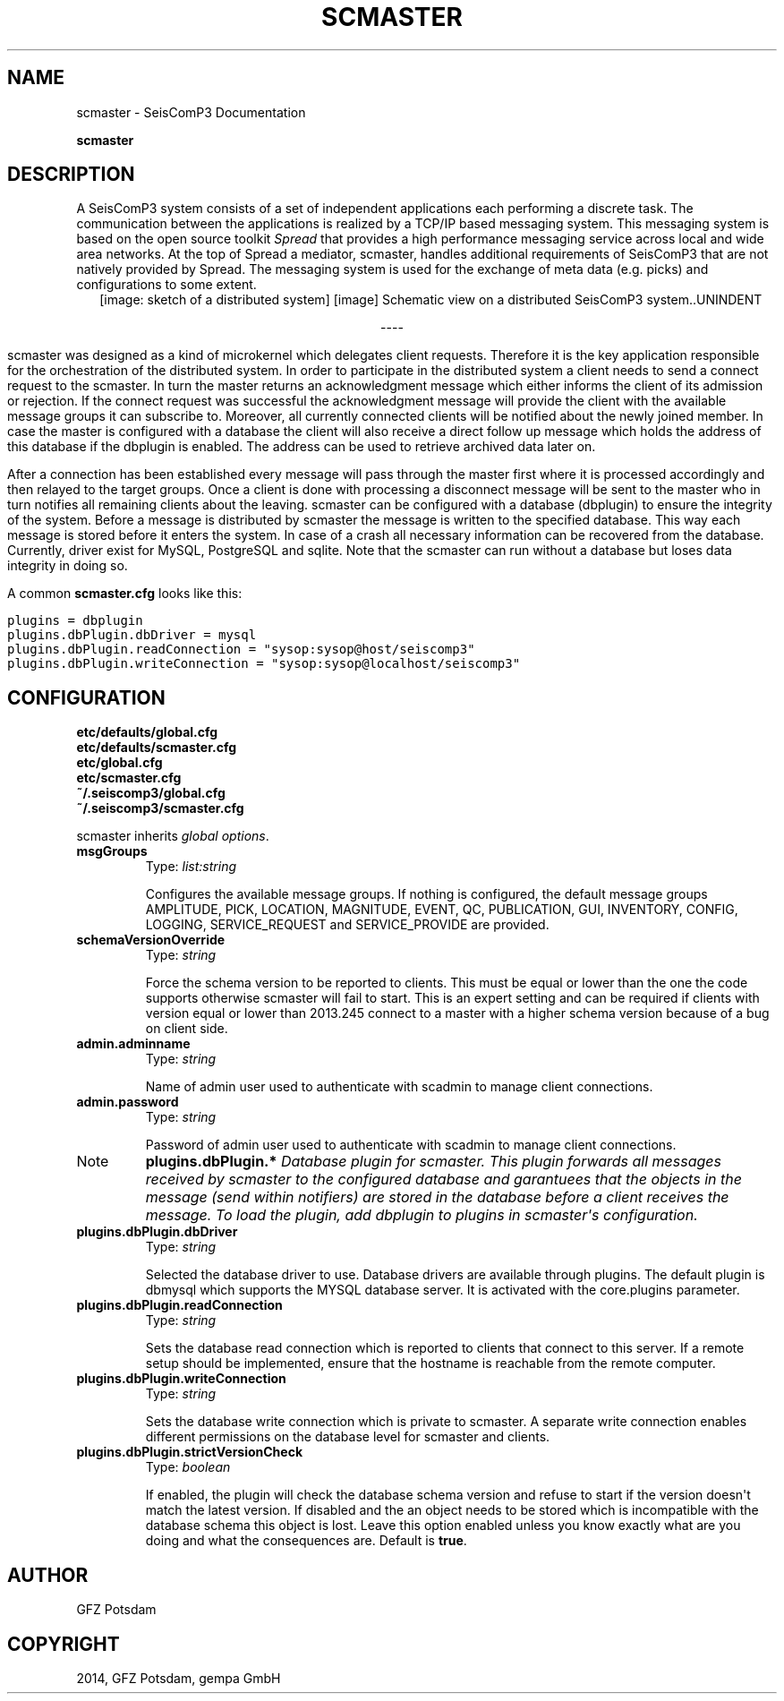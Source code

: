 .TH "SCMASTER" "1" "January 24, 2014" "2014.023" "SeisComP3"
.SH NAME
scmaster \- SeisComP3 Documentation
.
.nr rst2man-indent-level 0
.
.de1 rstReportMargin
\\$1 \\n[an-margin]
level \\n[rst2man-indent-level]
level margin: \\n[rst2man-indent\\n[rst2man-indent-level]]
-
\\n[rst2man-indent0]
\\n[rst2man-indent1]
\\n[rst2man-indent2]
..
.de1 INDENT
.\" .rstReportMargin pre:
. RS \\$1
. nr rst2man-indent\\n[rst2man-indent-level] \\n[an-margin]
. nr rst2man-indent-level +1
.\" .rstReportMargin post:
..
.de UNINDENT
. RE
.\" indent \\n[an-margin]
.\" old: \\n[rst2man-indent\\n[rst2man-indent-level]]
.nr rst2man-indent-level -1
.\" new: \\n[rst2man-indent\\n[rst2man-indent-level]]
.in \\n[rst2man-indent\\n[rst2man-indent-level]]u
..
.\" Man page generated from reStructeredText.
.
.sp
\fBscmaster\fP
.SH DESCRIPTION
.sp
A SeisComP3 system consists of a set of independent applications each performing a discrete task.
The communication between the applications is realized by a TCP/IP based messaging system.
This messaging system is based on the open source toolkit \fI\%Spread\fP that provides a high performance
messaging service across local and wide area networks. At the top of Spread a mediator,
scmaster, handles additional requirements of SeisComP3 that are not natively provided by Spread.
The messaging system is used for the exchange of meta data (e.g. picks) and configurations to some extent.
.INDENT 0.0
.INDENT 2.5
[image: sketch of a distributed system]
[image]
Schematic view on a distributed SeisComP3 system..UNINDENT
.UNINDENT

.sp
.ce
----

.ce 0
.sp
.sp
scmaster was designed as a kind of microkernel which delegates client requests. Therefore it
is the key application responsible for the orchestration of the distributed system. In order to participate
in the distributed system a client needs to send a connect request to the scmaster. In turn the master
returns an acknowledgment message which either informs the client of its admission or rejection. If the
connect request was successful the acknowledgment message will provide the client with the available message
groups it can subscribe to. Moreover, all currently connected clients will be notified about the newly joined
member. In case the master is configured with a database the client will also receive a direct follow up
message which holds the address of this database if the dbplugin is enabled. The address can be used to
retrieve archived data later on.
.sp
After a connection has been established every message will pass through the master first where it is
processed accordingly and then relayed to the target groups. Once a client is done with processing a disconnect
message will be sent to the master who in turn notifies all remaining clients about the leaving.
scmaster can be configured with a database (dbplugin) to ensure the integrity of the system. Before a message
is distributed by scmaster the message is written to the specified database. This way each message
is stored before it enters the system. In case of a crash all necessary information can be recovered
from the database. Currently, driver exist for MySQL, PostgreSQL and sqlite. Note that the scmaster can
run without a database but loses data integrity in doing so.
.sp
A common \fBscmaster.cfg\fP looks like this:
.sp
.nf
.ft C
plugins = dbplugin
plugins.dbPlugin.dbDriver = mysql
plugins.dbPlugin.readConnection = "sysop:sysop@host/seiscomp3"
plugins.dbPlugin.writeConnection = "sysop:sysop@localhost/seiscomp3"
.ft P
.fi
.SH CONFIGURATION
.nf
\fBetc/defaults/global.cfg\fP
\fBetc/defaults/scmaster.cfg\fP
\fBetc/global.cfg\fP
\fBetc/scmaster.cfg\fP
\fB~/.seiscomp3/global.cfg\fP
\fB~/.seiscomp3/scmaster.cfg\fP
.fi
.sp
.sp
scmaster inherits \fIglobal options\fP.
.INDENT 0.0
.TP
.B msgGroups
Type: \fIlist:string\fP
.sp
Configures the available message groups. If nothing is configured, the default message
groups AMPLITUDE, PICK, LOCATION, MAGNITUDE, EVENT, QC, PUBLICATION, GUI, INVENTORY,
CONFIG, LOGGING, SERVICE_REQUEST and SERVICE_PROVIDE are provided.
.UNINDENT
.INDENT 0.0
.TP
.B schemaVersionOverride
Type: \fIstring\fP
.sp
Force the schema version to be reported to clients. This must be equal
or lower than the one the code supports otherwise scmaster will fail to
start. This is an expert setting and can be required if clients with
version equal or lower than 2013.245 connect to a master with a higher
schema version because of a bug on client side.
.UNINDENT
.INDENT 0.0
.TP
.B admin.adminname
Type: \fIstring\fP
.sp
Name of admin user used to authenticate with scadmin to manage
client connections.
.UNINDENT
.INDENT 0.0
.TP
.B admin.password
Type: \fIstring\fP
.sp
Password of admin user used to authenticate with scadmin to manage
client connections.
.UNINDENT
.IP Note
\fBplugins.dbPlugin.*\fP
\fIDatabase plugin for scmaster. This plugin forwards all messages received by\fP
\fIscmaster to the configured database and garantuees that the objects in the\fP
\fImessage (send within notifiers) are stored in the database before a client\fP
\fIreceives the message. To load the plugin, add dbplugin to plugins in scmaster\(aqs\fP
\fIconfiguration.\fP
.RE
.INDENT 0.0
.TP
.B plugins.dbPlugin.dbDriver
Type: \fIstring\fP
.sp
Selected the database driver to use. Database drivers are
available through plugins. The default plugin is dbmysql
which supports the MYSQL database server. It is activated
with the core.plugins parameter.
.UNINDENT
.INDENT 0.0
.TP
.B plugins.dbPlugin.readConnection
Type: \fIstring\fP
.sp
Sets the database read connection which is reported to clients
that connect to this server. If a remote setup should be
implemented, ensure that the hostname is reachable from
the remote computer.
.UNINDENT
.INDENT 0.0
.TP
.B plugins.dbPlugin.writeConnection
Type: \fIstring\fP
.sp
Sets the database write connection which is private to
scmaster. A separate write connection enables different
permissions on the database level for scmaster and
clients.
.UNINDENT
.INDENT 0.0
.TP
.B plugins.dbPlugin.strictVersionCheck
Type: \fIboolean\fP
.sp
If enabled, the plugin will check the database schema version and refuse to start
if the version doesn\(aqt match the latest version. If disabled and the an object
needs to be stored which is incompatible with the database schema this object is
lost. Leave this option enabled unless you know exactly what are you doing and what
the consequences are.
Default is \fBtrue\fP.
.UNINDENT
.SH AUTHOR
GFZ Potsdam
.SH COPYRIGHT
2014, GFZ Potsdam, gempa GmbH
.\" Generated by docutils manpage writer.
.\" 
.
